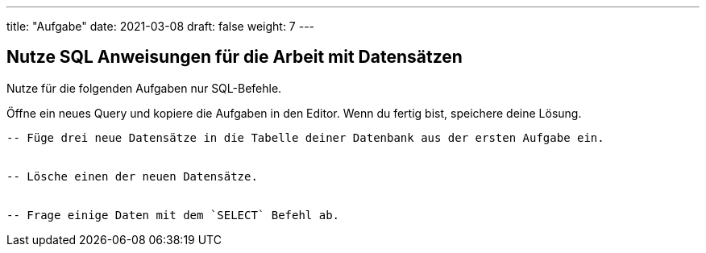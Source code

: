 ---
title: "Aufgabe"
date: 2021-03-08
draft: false
weight: 7
---


== Nutze SQL Anweisungen für die Arbeit mit Datensätzen

Nutze für die folgenden Aufgaben nur SQL-Befehle.

Öffne ein neues Query und kopiere die Aufgaben in den Editor.
Wenn du fertig bist, speichere deine Lösung.

[source]
----
-- Füge drei neue Datensätze in die Tabelle deiner Datenbank aus der ersten Aufgabe ein.


-- Lösche einen der neuen Datensätze.


-- Frage einige Daten mit dem `SELECT` Befehl ab.


----
